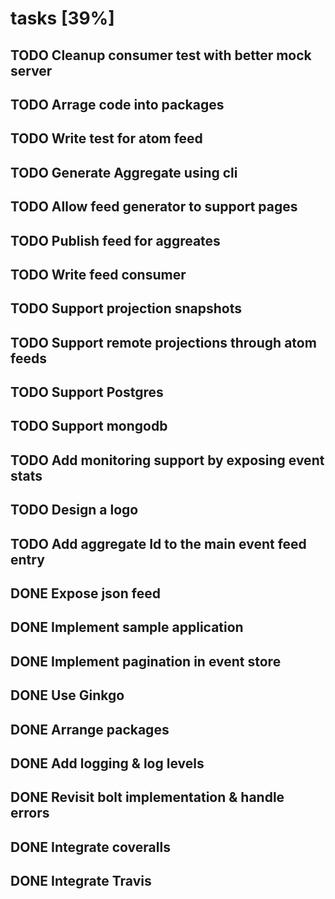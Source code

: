 * tasks [39%]
** TODO Cleanup consumer test with better mock server
** TODO Arrage code into packages
** TODO Write test for atom feed
** TODO Generate Aggregate using cli
** TODO Allow feed generator to support pages
** TODO Publish feed for aggreates
** TODO Write feed consumer
** TODO Support projection snapshots
** TODO Support remote projections through atom feeds
** TODO Support Postgres
** TODO Support mongodb
** TODO Add monitoring support by exposing event stats
** TODO Design a logo
** TODO Add aggregate Id to the main event feed entry
** DONE Expose json feed
** DONE Implement sample application
** DONE Implement pagination in event store
** DONE Use Ginkgo
** DONE Arrange packages
** DONE Add logging & log levels
** DONE Revisit bolt implementation & handle errors
** DONE Integrate coveralls
** DONE Integrate Travis
